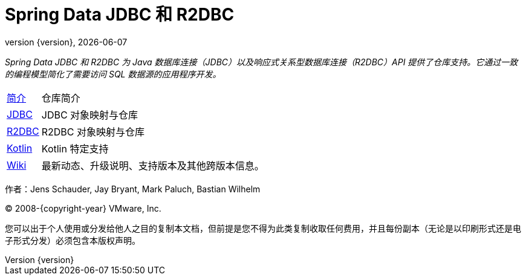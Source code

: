 [[spring-data-jpa-reference-documentation]]
= Spring Data JDBC 和 R2DBC
:revnumber: {version}
:revdate: {localdate}
:feature-scroll: true

_Spring Data JDBC 和 R2DBC 为 Java 数据库连接（JDBC）以及响应式关系型数据库连接（R2DBC）API 提供了仓库支持。它通过一致的编程模型简化了需要访问 SQL 数据源的应用程序开发。_

[horizontal]
xref:repositories/introduction.adoc[简介] :: 仓库简介  
xref:jdbc.adoc[JDBC] :: JDBC 对象映射与仓库  
xref:r2dbc.adoc[R2DBC] :: R2DBC 对象映射与仓库  
xref:kotlin.adoc[Kotlin] :: Kotlin 特定支持  
https://github.com/spring-projects/spring-data-commons/wiki[Wiki] :: 最新动态、升级说明、支持版本及其他跨版本信息。

作者：Jens Schauder, Jay Bryant, Mark Paluch, Bastian Wilhelm

(C) 2008-{copyright-year} VMware, Inc.

您可以出于个人使用或分发给他人之目的复制本文档，但前提是您不得为此类复制收取任何费用，并且每份副本（无论是以印刷形式还是电子形式分发）必须包含本版权声明。